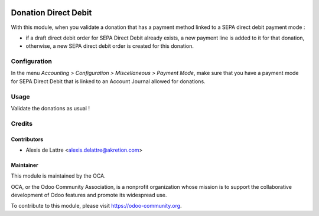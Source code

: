 .. image:: https://img.shields.io/badge/licence-AGPL--3-blue.svg
   :target: http://www.gnu.org/licenses/agpl-3.0-standalone.html
   :alt: License: AGPL-3

=====================
Donation Direct Debit
=====================

With this module, when you validate a donation that has a payment method linked to a SEPA direct debit payment mode :

* if a draft direct debit order for SEPA Direct Debit already exists, a new payment line is added to it for that donation,

* otherwise, a new SEPA direct debit order is created for this donation.

Configuration
=============

In the menu *Accounting > Configuration > Miscellaneous > Payment Mode*, make sure that you have a payment mode for SEPA Direct Debit that is linked to an Account Journal allowed for donations.

Usage
=====

Validate the donations as usual !

.. image:: https://odoo-community.org/website/image/ir.attachment/5784_f2813bd/datas
   :alt: Try me on Runbot
   :target: https://runbot.odoo-community.org/runbot/180/9.0

Credits
=======

Contributors
------------

* Alexis de Lattre <alexis.delattre@akretion.com>

Maintainer
----------

.. image:: https://odoo-community.org/logo.png
   :alt: Odoo Community Association
   :target: https://odoo-community.org

This module is maintained by the OCA.

OCA, or the Odoo Community Association, is a nonprofit organization whose
mission is to support the collaborative development of Odoo features and
promote its widespread use.

To contribute to this module, please visit https://odoo-community.org.
